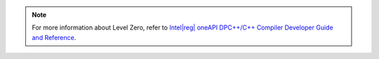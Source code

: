 .. ******************************************************************************
.. * Copyright 2020-2022 Intel Corporation
.. *
.. * Licensed under the Apache License, Version 2.0 (the "License");
.. * you may not use this file except in compliance with the License.
.. * You may obtain a copy of the License at
.. *
.. *     http://www.apache.org/licenses/LICENSE-2.0
.. *
.. * Unless required by applicable law or agreed to in writing, software
.. * distributed under the License is distributed on an "AS IS" BASIS,
.. * WITHOUT WARRANTIES OR CONDITIONS OF ANY KIND, either express or implied.
.. * See the License for the specific language governing permissions and
.. * limitations under the License.
.. *******************************************************************************/

.. |dpcpp_level_zero| replace:: Intel\ |reg|\  oneAPI DPC++/C++ Compiler Developer Guide and Reference
.. _dpcpp_level_zero: https://software.intel.com/content/www/us/en/develop/documentation/oneapi-dpcpp-compiler-dev-guide-and-reference/top/optimization-and-programming-guide.html

.. note:: For more information about Level Zero, refer to |dpcpp_level_zero|_.

